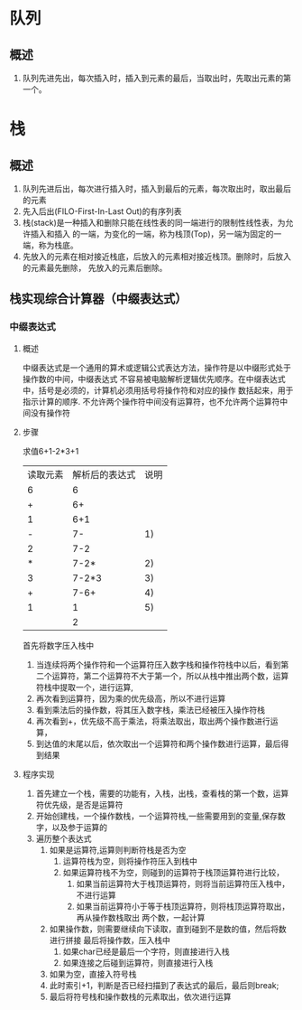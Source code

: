 * 队列
** 概述
1. 队列先进先出，每次插入时，插入到元素的最后，当取出时，先取出元素的第一个。
* 栈
** 概述
1. 队列先进后出，每次进行插入时，插入到最后的元素，每次取出时，取出最后的元素
2. 先入后出(FILO-First-In-Last Out)的有序列表
3. 栈(stack)是一种插入和删除只能在线性表的同一端进行的限制性线性表，为允许插入和插入
   的一端，为变化的一端，称为栈顶(Top)，另一端为固定的一端，称为栈底。
4. 先放入的元素在相对接近栈底，后放入的元素相对接近栈顶。删除时，后放入的元素最先删除，
   先放入的元素后删除。
** 栈实现综合计算器（中缀表达式）
*** 中缀表达式
**** 概述
中缀表达式是一个通用的算术或逻辑公式表达方法，操作符是以中缀形式处于操作数的中间，中缀表达式
不容易被电脑解析逻辑优先顺序。在中缀表达式中，括号是必须的，计算机必须用括号将操作符和对应的操作
数括起来，用于指示计算的顺序.
不允许两个操作符中间没有运算符，也不允许两个运算符中间没有操作符
**** 步骤
求值6+1-2*3+1
| 读取元素 | 解析后的表达式 | 说明 |
|        6 |              6 |      |
|        + |             6+ |      |
|        1 |            6+1 |      |
|        - |             7- |   1) |
|        2 |            7-2 |      |
|        * |           7-2* |   2) |
|        3 |          7-2*3 |   3) |
|        + |           7-6+ |   4) |
|        1 |              1 |   5) |
|          |              2 |      |
首先将数字压入栈中
1) 当连续将两个操作符和一个运算符压入数字栈和操作符栈中以后，看到第二个运算符，第二个运算符不大于第一个，所以从栈中推出两个数，运算符栈中提取一个，进行运算,
2) 再次看到运算符，因为乘的优先级高，所以不进行运算
3) 看到乘法后的操作数，将其压入数字栈，乘法已经被压入操作符栈
4) 再次看到+，优先级不高于乘法，将乘法取出，取出两个操作数进行运算，
5) 到达值的末尾以后，依次取出一个运算符和两个操作数进行运算，最后得到结果
**** 程序实现
1) 首先建立一个栈，需要的功能有，入栈，出栈，查看栈的第一个数，运算符优先级，是否是运算符
2) 开始创建栈，一个操作数栈，一个运算符栈,一些需要用到的变量,保存数字，以及参于运算的
3) 遍历整个表达式
   1. 如果是运算符,运算则判断符栈是否为空
      1. 运算符栈为空，则将操作符压入到栈中
      2. 如果运算符栈不为空，则碰到的运算符于栈顶运算符进行比较，
         1. 如果当前运算符大于栈顶运算符，则将当前运算符压入栈中，不进行运算
         2. 如果当前运算符小于等于栈顶运算符，则将栈顶运算符取出，再从操作数栈取出
            两个数，一起计算
   2. 如果操作数，则需要继续向下读取，直到碰到不是数的值，然后将数进行拼接
      最后将操作数，压入栈中
      1. 如果char已经是最后一个字符，则直接进行入栈
      2. 如果连接之后碰到运算符，则直接进行入栈
   3. 如果为空，直接入符号栈
   4. 此时索引+1，判断是否已经扫描到了表达式的最后，最后则break;
   5. 最后将符号栈和操作数栈的元素取出，依次进行运算

